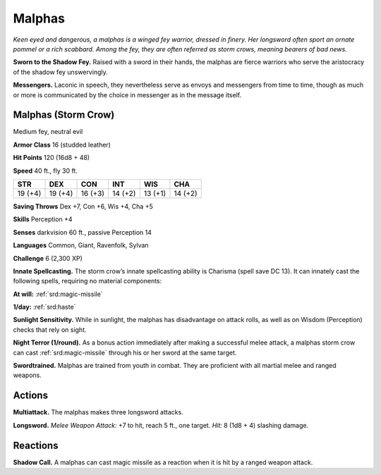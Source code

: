 
.. _tob:malphas:

Malphas
-------

*Keen eyed and dangerous, a malphas is a winged fey warrior,
dressed in finery. Her longsword often sport an ornate pommel or
a rich scabbard. Among the fey, they are often referred as storm
crows, meaning bearers of bad news.*

**Sworn to the Shadow Fey.** Raised with a sword in their
hands, the malphas are fierce warriors who serve the aristocracy
of the shadow fey unswervingly.

**Messengers.** Laconic in speech, they nevertheless serve as
envoys and messengers from time to time, though as much or
more is communicated by the choice in messenger as in the
message itself.

Malphas (Storm Crow)
~~~~~~~~~~~~~~~~~~~~

Medium fey, neutral evil

**Armor Class** 16 (studded leather)

**Hit Points** 120 (16d8 + 48)

**Speed** 40 ft., fly 30 ft.

+-----------+-----------+-----------+-----------+-----------+-----------+
| STR       | DEX       | CON       | INT       | WIS       | CHA       |
+===========+===========+===========+===========+===========+===========+
| 19 (+4)   | 19 (+4)   | 16 (+3)   | 14 (+2)   | 13 (+1)   | 14 (+2)   |
+-----------+-----------+-----------+-----------+-----------+-----------+

**Saving Throws** Dex +7, Con +6, Wis +4, Cha +5

**Skills** Perception +4

**Senses** darkvision 60 ft., passive Perception 14

**Languages** Common, Giant, Ravenfolk, Sylvan

**Challenge** 6 (2,300 XP)

**Innate Spellcasting.** The storm crow’s innate
spellcasting ability is Charisma (spell save DC
13). It can innately cast the following spells,
requiring no material components:

**At will:** :ref:`srd:magic-missile`

**1/day:** :ref:`srd:haste`

**Sunlight Sensitivity.** While in sunlight, the
malphas has disadvantage on attack rolls, as well
as on Wisdom (Perception) checks that rely on sight.

**Night Terror (1/round).** As a bonus action immediately
after making a successful melee attack, a malphas
storm crow can cast :ref:`srd:magic-missile` through his or her
sword at the same target.

**Swordtrained.** Malphas are trained from youth in
combat. They are proficient with all martial melee and
ranged weapons.

Actions
~~~~~~~

**Multiattack.** The malphas makes three longsword attacks.

**Longsword.** *Melee Weapon Attack:* +7 to hit, reach 5 ft., one
target. *Hit:* 8 (1d8 + 4) slashing damage.

Reactions
~~~~~~~~~

**Shadow Call.** A malphas can cast magic missile as a reaction
when it is hit by a ranged weapon attack.
